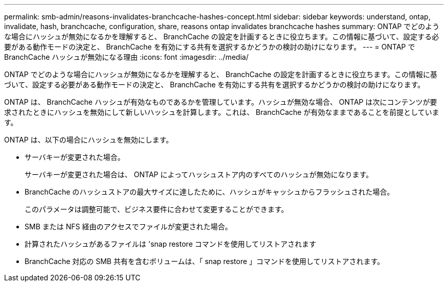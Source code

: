 ---
permalink: smb-admin/reasons-invalidates-branchcache-hashes-concept.html 
sidebar: sidebar 
keywords: understand, ontap, invalidate, hash, branchcache, configuration, share, reasons ontap invalidates branchcache hashes 
summary: ONTAP でどのような場合にハッシュが無効になるかを理解すると、 BranchCache の設定を計画するときに役立ちます。この情報に基づいて、設定する必要がある動作モードの決定と、 BranchCache を有効にする共有を選択するかどうかの検討の助けになります。 
---
= ONTAP で BranchCache ハッシュが無効になる理由
:icons: font
:imagesdir: ../media/


[role="lead"]
ONTAP でどのような場合にハッシュが無効になるかを理解すると、 BranchCache の設定を計画するときに役立ちます。この情報に基づいて、設定する必要がある動作モードの決定と、 BranchCache を有効にする共有を選択するかどうかの検討の助けになります。

ONTAP は、 BranchCache ハッシュが有効なものであるかを管理しています。ハッシュが無効な場合、 ONTAP は次にコンテンツが要求されたときにハッシュを無効にして新しいハッシュを計算します。これは、 BranchCache が有効なままであることを前提としています。

ONTAP は、以下の場合にハッシュを無効にします。

* サーバキーが変更された場合。
+
サーバキーが変更された場合は、 ONTAP によってハッシュストア内のすべてのハッシュが無効になります。

* BranchCache のハッシュストアの最大サイズに達したために、ハッシュがキャッシュからフラッシュされた場合。
+
このパラメータは調整可能で、ビジネス要件に合わせて変更することができます。

* SMB または NFS 経由のアクセスでファイルが変更された場合。
* 計算されたハッシュがあるファイルは 'snap restore コマンドを使用してリストアされます
* BranchCache 対応の SMB 共有を含むボリュームは、「 snap restore 」コマンドを使用してリストアされます。

